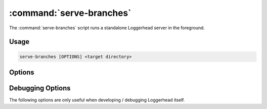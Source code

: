 :command:`serve-branches`
=========================

The :command:`serve-branches` script runs a standalone Loggerhead server in
the foreground.

.. program:: serve-branches

Usage
-----

.. code-block:: sh

   serve-branches [OPTIONS] <target directory>

Options
-------

.. cmdoption:: --user-dirs

    Serve user directories as ``~user`` (requires ``--trunk-dir``).

    If both options are set, then for requests where the CGI ``PATH_INFO``
    starts with "/~<name>", serve branches under the <name> directory.

.. cmdoption:: --trunk-dir=DIR

    The directory that contains the trunk branches (requires ``--user-dirs``).

    If both options are set, then for requests where the CGI ``PATH_INFO``
    does not start with "/~<name>", serve branches under DIR.

.. cmdoption:: --port

    Listen on the given port.
    
    Defaults to 8080.

.. cmdoption:: --host

    Listen on the interface corresponding to the given IP. 
    
    Defaults to listening on all interfaces, i.e., "0.0.0.0".

.. cmdoption:: --protocol

    Serve the application using the specified protocol.
    
    Can be one of: "http", "scgi", "fcgi", "ajp" (defaults to "http").

.. cmdoption:: --prefix

    Set the supplied value as the CGI ``SCRIPT_NAME`` for the application.

    This option is intended for use when serving Loggerhead behind a
    reverse proxy, with Loggerhead being "mounted" at a directory below
    the root.  E.g., if the reverse proxy translates requests for
    ``http://example.com/loggerhead`` onto the standalone Loggerhead process,
    that process should be run with ``--prefix=/loggerhead``.

.. cmdoption:: --log-folder=LOG_FOLDER

    The directory in which to place Loggerhead's log files.
    
    Defaults to the current directory.

.. cmdoption:: --cache-dir=SQL_CACHE_DIR

    The directory in which to place the SQL cache.

    Defaults to the current directory.

.. cmdoption:: --use-cdn
   
    Serve YUI javascript libraries from Yahoo!'s CDN.

.. cmdoption:: --allow-writes
   
    Allow writing to the Bazaar server.
    
    Setting this option keeps Loggerhead from adding a 'readonly+' prefix
    to the base URL of is to make visible the display of instructions for
    checking out the 'public_branch' URL for the branch being browsed.

.. cmdoption:: -h, --help

    Print the help message and exit

.. cmdoption:: --version

    Print the software version and exit.

Debugging Options
-----------------

The following options are only useful when developing / debugging Loggerhead
itself.

.. cmdoption:: --profile
   
    Generate per-request callgrind profile data.
    
    Data for each request is written to a file ``%d-stats.callgrind``,
    where ``%d`` is replaced by the sequence number of the request.

.. cmdoption:: --memory-profile

    Profile the memory usage using the `Dozer
    <http://pypi.python.org/pypi/Dozer>`_ middleware.

.. cmdoption:: --reload

    Restart the application when any of its python file change.
    
    This option should only used for development purposes.
